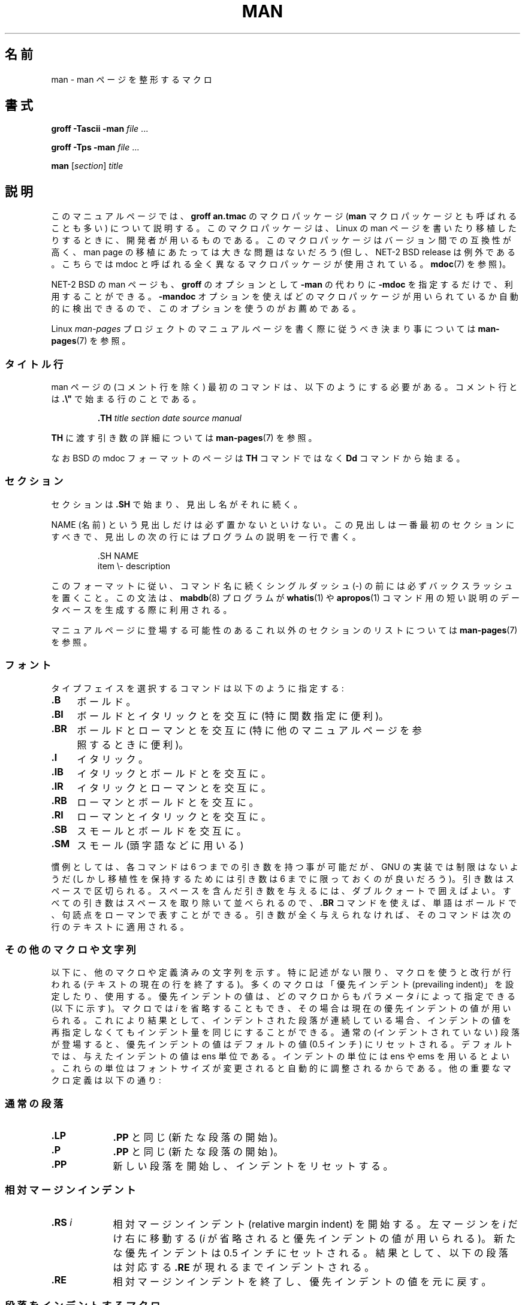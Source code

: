 .\" (C) Copyright 1992-1999 Rickard E. Faith and David A. Wheeler
.\" (faith@cs.unc.edu and dwheeler@ida.org)
.\"
.\" %%%LICENSE_START(VERBATIM)
.\" Permission is granted to make and distribute verbatim copies of this
.\" manual provided the copyright notice and this permission notice are
.\" preserved on all copies.
.\"
.\" Permission is granted to copy and distribute modified versions of this
.\" manual under the conditions for verbatim copying, provided that the
.\" entire resulting derived work is distributed under the terms of a
.\" permission notice identical to this one.
.\"
.\" Since the Linux kernel and libraries are constantly changing, this
.\" manual page may be incorrect or out-of-date.  The author(s) assume no
.\" responsibility for errors or omissions, or for damages resulting from
.\" the use of the information contained herein.  The author(s) may not
.\" have taken the same level of care in the production of this manual,
.\" which is licensed free of charge, as they might when working
.\" professionally.
.\"
.\" Formatted or processed versions of this manual, if unaccompanied by
.\" the source, must acknowledge the copyright and authors of this work.
.\" %%%LICENSE_END
.\"
.\" Modified Sun Jul 25 11:06:05 1993 by Rik Faith (faith@cs.unc.edu)
.\" Modified Sat Jun  8 00:39:52 1996 by aeb
.\" Modified Wed Jun 16 23:00:00 1999 by David A. Wheeler (dwheeler@ida.org)
.\" Modified Thu Jul 15 12:43:28 1999 by aeb
.\" Modified Sun Jan  6 18:26:25 2002 by Martin Schulze <joey@infodrom.org>
.\" Modified Tue Jul 27 20:12:02 2004 by Colin Watson <cjwatson@debian.org>
.\" 2007-05-30, mtk: various rewrites and moved much text to new man-pages.7.
.\"
.\"*******************************************************************
.\"
.\" This file was generated with po4a. Translate the source file.
.\"
.\"*******************************************************************
.\"
.\" Japanese Version Copyright (c) 1997-2000 OZASA Hiromasa and NAKANO Takeo
.\"         all rights reserved.
.\" Translated 1997-07-25, OZASA Hiromasa <ozasa@cpsy.is.tohoku.ac.jp>
.\" Updated 2000-01-14, NAKANO Takeo <nakano@apm.seikei.ac.jp>
.\" Updated 2001-12-27, Kentaro Shirakata <argrath@ub32.org>
.\" Updated 2002-03-23, Kentaro Shirakata <argrath@ub32.org>
.\" Updated 2005-02-23, Akihiro MOTOKI <amotoki@dd.iij4u.or.jp>
.\" Updated 2005-04-17, Akihiro MOTOKI <amotoki@dd.iij4u.or.jp>
.\" Updated 2007-06-13, Akihiro MOTOKI <amotoki@dd.iij4u.or.jp>, LDP v2.53
.\" Updated 2007-06-13, Akihiro MOTOKI <amotoki@dd.iij4u.or.jp>, LDP v2.54
.\" Updated 2012-04-30, Akihiro MOTOKI <amotoki@gmail.com>
.\"
.TH MAN 7 2012\-08\-05 Linux "Linux Programmer's Manual"
.SH 名前
man \- man ページを整形するマクロ
.SH 書式
\fBgroff \-Tascii \-man\fP \fIfile\fP \&...
.LP
\fBgroff \-Tps \-man\fP \fIfile\fP \&...
.LP
\fBman\fP [\fIsection\fP] \fItitle\fP
.SH 説明
このマニュアルページでは、 \fBgroff an.tmac\fP のマクロパッケージ (\fBman\fP マクロパッケージとも呼ばれることも多い)
について説明する。 このマクロパッケージは、 Linux の man ページを書いたり移植したりするときに、 開発者が用いるものである。
このマクロパッケージはバージョン間での互換性が高く、 man page の移植にあたっては大きな問題はないだろう (但し、NET\-2 BSD
release は例外である。 こちらでは mdoc と呼ばれる全く異なるマクロパッケージが使用されている。 \fBmdoc\fP(7)  を参照)。
.PP
NET\-2 BSD の man ページも、 \fBgroff\fP のオプションとして \fB\-man\fP の代わりに \fB\-mdoc\fP
を指定するだけで、利用することができる。 \fB\-mandoc\fP オプションを使えばどのマクロパッケージが用いられているか
自動的に検出できるので、このオプションを使うのがお薦めである。
.PP
Linux \fIman\-pages\fP プロジェクトのマニュアルページを書く際に 従うべき決まり事については \fBman\-pages\fP(7)  を参照。
.SS タイトル行
man ページの (コメント行を除く) 最初のコマンドは、 以下のようにする必要がある。 コメント行とは \fB.\e"\fP で始まる行のことである。
.RS
.sp
\fB\&.TH\fP \fItitle section date source manual\fP
.sp
.RE
\fBTH\fP に渡す引き数の詳細については \fBman\-pages\fP(7)  を参照。
.PP
なお BSD の mdoc フォーマットのページは \fBTH\fP コマンドではなく \fBDd\fP コマンドから始まる。
.SS セクション
.\" The following doesn't seem to be required (see Debian bug 411303),
.\" If the name contains spaces and appears
.\" on the same line as
.\" .BR \&.SH ,
.\" then place the heading in double quotes.
セクションは \fB\&.SH\fP で始まり、見出し名がそれに続く。

NAME (名前) という見出しだけは必ず置かないといけない。 この見出しは一番最初のセクションにすべきで、見出しの
次の行にはプログラムの説明を一行で書く。
.RS
.sp
\&.SH NAME
.br
item \e\- description
.sp
.RE
このフォーマットに従い、コマンド名に続くシングルダッシュ (\-) の前には必ず
バックスラッシュを置くこと。 この文法は、 \fBmabdb\fP(8) プログラムが
\fBwhatis\fP(1) や \fBapropos\fP(1) コマンド用の短い説明のデータベースを
生成する際に利用される。
.PP
マニュアルページに登場する可能性のあるこれ以外のセクションのリストに ついては \fBman\-pages\fP(7)  を参照。
.SS フォント
タイプフェイスを選択するコマンドは以下のように指定する:
.TP  4
\fB\&.B\fP
ボールド。
.TP 
\fB\&.BI\fP
ボールドとイタリックとを交互に (特に関数指定に便利)。
.TP 
\fB\&.BR\fP
ボールドとローマンとを交互に (特に他のマニュアルページを参照するときに便利)。
.TP 
\fB\&.I\fP
イタリック。
.TP 
\fB\&.IB\fP
イタリックとボールドとを交互に。
.TP 
\fB\&.IR\fP
イタリックとローマンとを交互に。
.TP 
\fB\&.RB\fP
ローマンとボールドとを交互に。
.TP 
\fB\&.RI\fP
ローマンとイタリックとを交互に。
.TP 
\fB\&.SB\fP
スモールとボールドを交互に。
.TP 
\fB\&.SM\fP
スモール (頭字語などに用いる)
.LP
慣例としては、各コマンドは 6 つまでの引き数を持つ事が可能だが、 GNU の実装では制限はないようだ (しかし移植性を保持するためには 引き数は 6
までに限っておくのが良いだろう)。 引き数はスペースで区切られる。 スペースを含んだ引き数を与えるには、ダブルクォートで囲えばよい。
すべての引き数はスペースを取り除いて並べられるので、 \fB\&.BR\fP コマンドを使えば、単語はボールドで、句読点をローマンで表すことができる。
引き数が全く与えられなければ、 そのコマンドは次の行のテキストに適用される。
.SS その他のマクロや文字列
.PP
以下に、他のマクロや定義済みの文字列を示す。 特に記述がない限り、マクロを使うと改行が行われる (テキストの現在の行を終了する)。 多くのマクロは
「優先インデント (prevailing indent)」を設定したり、使用する。 優先インデントの値は、どのマクロからもパラメータ \fIi\fP
によって指定できる (以下に示す)。 マクロでは \fIi\fP を省略することもでき、その場合は現在の優先インデントの値が用いられる。
これにより結果として、インデントされた段落が連続している場合、 インデントの値を再指定しなくてもインデント量を同じにすることができる。 通常の
(インデントされていない) 段落が登場すると、 優先インデントの値はデフォルトの値 (0.5 インチ) にリセットされる。
デフォルトでは、与えたインデントの値は ens 単位である。 インデントの単位には ens や ems を用いるとよい。これらの単位は
フォントサイズが変更されると自動的に調整されるからである。 他の重要なマクロ定義は以下の通り:
.SS 通常の段落
.TP  9m
\fB\&.LP\fP
\fB\&.PP\fP と同じ (新たな段落の開始)。
.TP 
\fB\&.P\fP
\fB\&.PP\fP と同じ (新たな段落の開始)。
.TP 
\fB\&.PP\fP
新しい段落を開始し、インデントをリセットする。
.SS 相対マージンインデント
.TP  9m
\fB\&.RS\fP\fI i\fP
相対マージンインデント (relative margin indent) を開始する。 左マージンを \fIi\fP だけ右に移動する (\fIi\fP
が省略されると優先インデントの値が用いられる)。 新たな優先インデントは 0.5 インチにセットされる。 結果として、以下の段落は対応する
\fB\&.RE\fP が現れるまでインデントされる。
.TP 
\fB\&.RE\fP
相対マージンインデントを終了し、 優先インデントの値を元に戻す。
.SS 段落をインデントするマクロ
.TP  9m
\fB\&.HP\fP\fI i\fP
ぶらさがりインデントの段落を開始する (段落の先頭行は通常の段落の左マージンとなり、 段落の残りの行はインデントされる)。
.TP 
\fB\&.IP\fP\fI x i\fP
インデントされた段落。オプションとしてぶらさがりタグをとる。 タグ \fIx\fP が省略されると、以下の段落すべてが \fIi\fP でインデントされる。タグ
\fIx\fP が与えられると、タグはインデントされた段落の前にぶら下げられる (\fB\&.TP\fP
とちょうど同じ。ただしタグを次の行に書く代わりにコマンドに指定する)。 タグが長すぎる場合には、タグに続くテキストは次の行に移動する
(テキストが失われたり混ざったりすることはない)。 箇条書きをするには、 \e(bu (点) あるいは \e(em (ダッシュ)
をタグにしてこのマクロを用いるとよい。番号付きで箇条書きをする場合は、 数字または文字にピリオドを付けたものをタグにすればよい。
こうすれば他のフォーマットへの変換が簡単になる。
.TP 
\fB\&.TP\fP\fI i\fP
ぶらさがりタグの段落を開始する。タグは次の行に指定する。 結果は \fB\&.IP\fP コマンドと似たものになる。
.SS ハイパーテキストリンク用のマクロ
(\fBgroff\fP だけでサポートされている機能)  ハイパーテキストリンク用のマクロを使用するためには、 \fBwww.tmac\fP
マクロパッケージをロードする必要がある。 ロードを行うには \fB.mso www.tmac\fP リクエストを使用する。
.TP  9m
\fB\&.URL\fP\fI link url trailer\fP
.\" The following is a kludge to get a paragraph into the listing.
URI (URL)  \fIurl\fP へのハイパーテキストリンクを挿入する。 \fIlink\fP はリンク名のテキストであり、 \fItrailer\fP
の内容はリンクの直後に表示される。 HTML を生成する時に、このマクロは \fB<A
HREF="\fP\fIurl\fP\fB">\fP\fIlink\fP\fB</A>\fP\fItrailer\fP という HTML コマンドに変換される。
.TP 
\fB\& \&\fR
.\" The following is a kludge to get a paragraph into the listing.
このマクロや他の関連マクロは新しく、 多くのツールはこれらに対しては何もしないであろう。 (troff を含めた)
多くのツールは未定義のマクロを単に無視するだけ (あるいは最悪でもマクロをテキストとして挿入するだけ)  なので、これらを書いても危険はない。
.TP 
\fB\& \&\fR
.\" The following is a kludge to get a paragraph into the listing.
マニュアルページ内で自分で \fBURL\fP マクロを定義して、 \fBgroff\fP 以外の roff ビューアでも表示されるようにするのもいいだろう。
こうすることで、URL も、リンク用のテキストも、(もしあれば) それに続く テキストも、表示できるようになる。
.TP 
\fB\& \&\fR
以下に例を挙げる:
.RS 1.5i
\&.de URL
.br
\e\e$2 \e(laURL: \e\e$1 \e(ra\e\e$3
.br
\&..
.br
\&.if \en[.g] .mso www.tmac
.br
\&.TH \fI...\fP
.br
\fI(later in the page)\fP
.br
This software comes from the
.br
\&.URL "http://www.gnu.org/" "GNU Project" " of the"
.br
\&.URL "http://www.fsf.org/" "Free Software Foundation" .
.RE
.\" The following is a kludge to get a paragraph into the listing.
.TP 
\fB\& \&\fR
上記の例において、 \fBgroff\fP を使って表示しようとした場合には、 \fBwww.tmac\fP マクロパッケージの URL マクロの定義の方が
ローカルで行われた定義よりも優先される。
.PP
他にもいくつかのリンク用のマクロが用意されている。詳しくは \fBgroff_www\fP(7) を参照のこと。
.SS その他のマクロ
.TP  9m
\fB\&.DT\fP
タブをデフォルトのタブ値 (0.5 インチごと) にリセットする。 改行はしない。
.TP 
\fB\&.PD\fP\fI d\fP
パラグラフ間の間隔を引き数にセットする (省略されると d=0.4v となる)。
.TP 
\fB\&.SS\fP\fI t\fP
サブヘッダ \fIt\fP (\fB\&.SH\fP のようなものだが、サブセクションのために用いる)。
.SS 定義済みの文字列
\fBman\fP パッケージには、以下のような定義済みの文字列がある:
.IP \e*R
登録シンボル: \*R
.IP \e*S
デフォルトフォントサイズを変更する
.IP \e*(Tm
商標シンボル: \*(Tm
.IP \e*(lq
左に傾いたダブルクォート: \*(lq
.IP \e*(rq
右に傾いたダブルクォート: \*(rq
.SS 安全なサブセット
技術的には \fBman\fP は troff のマクロパッケージだが、実際には多数の別のツールが man ページのファイルを処理しており、それらは
troff の全ての機能を 実装していないこともある。したがって、他のツールでも正しく処理できるように、 troff
のあまり一般的でない機能は、可能ならば用いないのが望ましい。 様々な troff プリプロセッサ も用いないほうが良いだろう (やむを得ない場合は
\fBtbl\fP(1)  は用いても良い。しかし 2 列の表なら、代わりに \fBIP\fP や \fBTP\fP コマンドを用いてみよう)。
計算機能も用いない方が良いだろう。他のツールのほとんどはこれらを処理できない。 他のフォーマットに変換が容易な、単純なコマンドを使うようにしよう。
以下の troff コマンドは、使っても問題ないと考えてよいだろう (多くの場合、変換コマンドによって無視されるかもしれないが)。 \fB\e"\fP,
\&\fB.\fP, \fBad\fP, \fBbp\fP, \fBbr\fP, \fBce\fP, \fBde\fP, \fBds\fP, \fBel\fP, \fBie\fP, \fBif\fP, \fBfi\fP,
\fBft\fP, \fBhy\fP, \fBig\fP, \fBin\fP, \fBna\fP, \fBne\fP, \fBnf\fP, \fBnh\fP, \fBps\fP, \fBso\fP, \fBsp\fP,
\fBti\fP, \fBtr\fP
.PP
troff のエスケープシーケンスの多くも利用できる (これらのエスケープシーケンスは \e で始まる)。
バックスラッシュ文字を通常のテキストとして使いたい場合は \ee とする。 利用できる他のシーケンスには以下のようなものがある (x や xx
は任意の文字, N は任意の数字): \fB\e'\fP, \fB\e`\fP, \fB\e\-\fP, \fB\e.\fP, \fB\e"\fP, \fB\e%\fP, \fB\e*x\fP,
\fB\e*(xx\fP, \fB\e(xx\fP, \fB\e$N\fP, \fB\enx\fP, \fB\en(xx\fP, \fB\efx\fP, \fB\ef(xx\fP.
グラフィックの描画にはエスケープシーケンスは用いないほうが良い。
.PP
\fBbp\fP (改頁) にはオプションパラメータを用いないこと。 \fBsp\fP (垂直スペース) には正の値のみを用いること。 man や mdoc
マクロパッケージにあるマクロと、 名前が同じで機能の異なるマクロを定義 (\fBde\fP)  しないこと。そのような再定義は無視される可能性が高い。
正方向へのインデント (\fBin\fP)  には、負のインデントを対応させること (このマクロの代わりに \fBRS\fP と \fBRE\fP
マクロを使った方がよいのだが)。 条件テスト (\fBif\fP,\fBie\fP)  は状態として \(aqt\(aq または \(aqn\(aq
だけを持つようにすること。 変換 (\fBtr\fP)  には無視できるものだけを使うこと。 フォントの変更 (\fBft\fP と \fB\ef\fP
エスケープシーケンス) には 1, 2, 3, 4, R, I, B, P, CW のみを用いること (ft
コマンドの場合はパラメータを指定しなくてもよい)。
.PP
この制限を越えて機能を用いる場合は、いくつかのツールを使って、 その結果を注意してチェックすること。追加した機能が安全だと
確信したら、この文書の管理者にその安全なコマンドまたはシーケンスを 教えてほしい。リストに追加する。
.SH ファイル
\fI/usr/share/groff/\fP[*/]\fItmac/an.tmac\fP
.br
\fI/usr/man/whatis\fP
.SH 注意
.PP
テキストにはぜひとも完全な URL (または URI) を書くようにすること。 \fBman2html\fP(1)
のようなツールは、これらを自動的にハイパーテキストリンクに変換する。 新たに取り入れられた \fBURL\fP マクロを関連情報へのリンクに用いても良い。
URL を書く場合は、 例えば
.UR http://www.kernelnotes.org
.UE
のように完全な形式で書き、
ツールによる URL 自動検知ができるようにすること。
.PP
これらのファイルを処理するツールは、ファイルをオープンして 最初の空白以外の文字を調べる。行の先頭にピリオド (.)  またはシングルクォート (')
があると、これは troff ベースの ファイル (man や mdoc) であるとみなす。左角括弧 (<) は SGML/XML
ベースのファイル (HTML や Docbook) であるとみなす。 それ以外は単純な ASCII テキスト ("catman" の結果など)
とみなす。
.PP
多くの man ページは、最初の行が \fB\'\e"\fP とスペースで始まっており、
そこにはそのページが処理されるべきプリプロセスを表す文字が書いてある。 troff 以外の変換プログラムへの移植性のため、 \fBtbl\fP(1)  や、
Linux が自動的に検知できるもの以外は使わないようにすることを勧める。 しかし、この情報を記述して、書いたページが他の (より低機能な)
システムでも 扱えるようにしたい場合もあるかも知れない。 以下にこれらの文字によって起動されるプリプロセッサの定義を示す:
.TP  3
\fBe\fP
eqn(1)
.TP 
\fBg\fP
grap(1)
.TP 
\fBp\fP
pic(1)
.TP 
\fBr\fP
refer(1)
.TP 
\fBt\fP
tbl(1)
.TP 
\fBv\fP
vgrind(1)
.SH バグ
.PP
mdoc や DocBook に比べると、 マクロの多くは書式 (フォントタイプやスペーシングなど) に関するものであり、 意味上のもの
(このテキストは他のページへの参照である、など) ではない (HTML ですら意味的なマーキングに思える)。 このため、 \fBman\fP
フォーマットを他のメディアへ変換したり、 フォーマットを他のメディアで有効なものにしたり、 相互参照を自動的に挿入したりすることが困難になっている。
上に挙げたような安全なサブセットを守れば、 将来別のリファレンスページフォーマットへ変換する作業が簡単になるだろう。
.LP
.\" .SH AUTHORS
.\" .IP \(em 3m
.\" James Clark (jjc@jclark.com) wrote the implementation of the macro package.
.\" .IP \(em
.\" Rickard E. Faith (faith@cs.unc.edu) wrote the initial version of
.\" this manual page.
.\" .IP \(em
.\" Jens Schweikhardt (schweikh@noc.fdn.de) wrote the Linux Man-Page Mini-HOWTO
.\" (which influenced this manual page).
.\" .IP \(em
.\" David A. Wheeler (dwheeler@ida.org) heavily modified this
.\" manual page, such as adding detailed information on sections and macros.
Sun のマクロである \fBTX\fP は定義されていない。
.SH 関連項目
\fBapropos\fP(1), \fBgroff\fP(1), \fBlexgrog\fP(1), \fBman\fP(1), \fBman2html\fP(1),
\fBwhatis\fP(1), \fBgroff_man\fP(7), \fBgroff_www\fP(7), \fBman\-pages\fP(7), \fBmdoc\fP(7),
\fBmdoc.samples\fP(7)
.SH この文書について
この man ページは Linux \fIman\-pages\fP プロジェクトのリリース 3.63 の一部
である。プロジェクトの説明とバグ報告に関する情報は
http://www.kernel.org/doc/man\-pages/ に書かれている。
